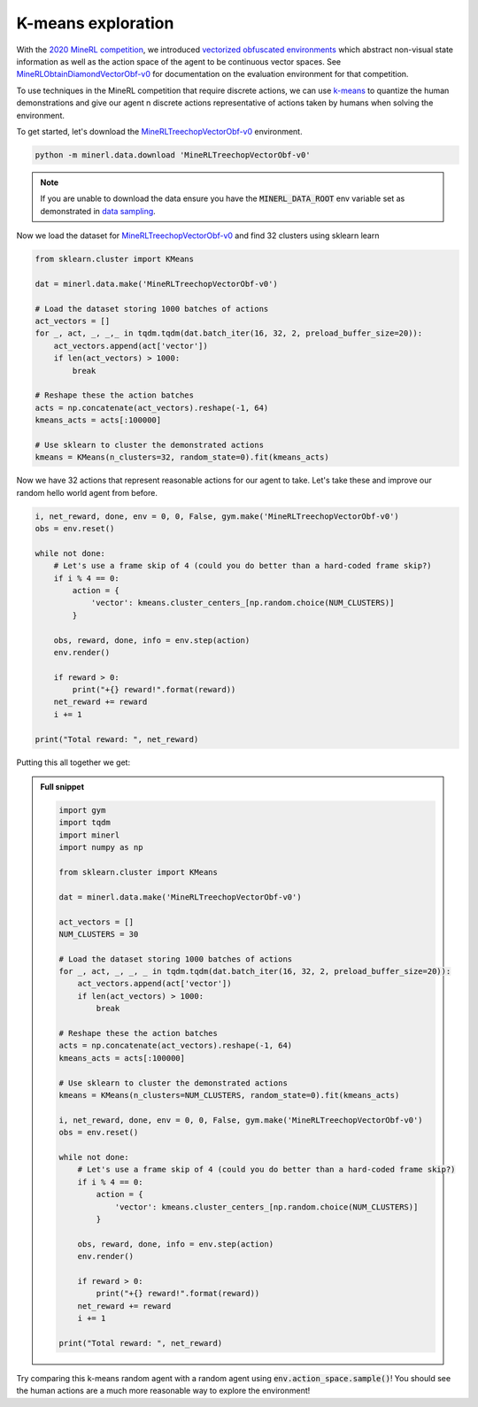 ..  admonition:: Solution
    :class: toggle

===================
K-means exploration
===================

.. _2020 MineRL Competition: https://www.aicrowd.com/challenges/neurips-2020-minerl-competition
.. _vectorized obfuscated environments: http://minerl.io/docs/environments/index.html#competition-environments
.. _MineRLObtainDiamondVectorObf-v0: http://minerl.io/docs/environments/index.html#minerlobtaindiamondvectorobf-v0
.. _MineRLTreechopVectorObf-v0: https://minerl.io/docs/environments/index.html#minerltreechopvectorobf-v0
.. _k-means: https://en.wikipedia.org/wiki/K-means_clustering
.. _data sampling: http://minerl.io/docs/tutorials/data_sampling

.. role:: python(code)
   :language: python

.. role:: bash(code)
   :language: bash

With the `2020 MineRL competition`_, we introduced `vectorized obfuscated environments`_ which abstract non-visual state
information as well as the action space of the agent to be continuous vector spaces. See `MineRLObtainDiamondVectorObf-v0`_
for documentation on the evaluation environment for that competition.

To use techniques in the MineRL competition that require discrete actions, we can use `k-means`_ to quantize the human
demonstrations and give our agent n discrete actions representative of actions taken by humans when solving the environment.

To get started, let's download the `MineRLTreechopVectorObf-v0`_ environment.

.. code-block:: bash

    python -m minerl.data.download 'MineRLTreechopVectorObf-v0'

.. note::

    If you are unable to download the data ensure you have the :code:`MINERL_DATA_ROOT` env variable
    set as demonstrated in `data sampling`_.

Now we load the dataset for `MineRLTreechopVectorObf-v0`_ and find 32 clusters using sklearn learn

.. code-block:: python

    from sklearn.cluster import KMeans

    dat = minerl.data.make('MineRLTreechopVectorObf-v0')

    # Load the dataset storing 1000 batches of actions
    act_vectors = []
    for _, act, _, _,_ in tqdm.tqdm(dat.batch_iter(16, 32, 2, preload_buffer_size=20)):
        act_vectors.append(act['vector'])
        if len(act_vectors) > 1000:
            break

    # Reshape these the action batches
    acts = np.concatenate(act_vectors).reshape(-1, 64)
    kmeans_acts = acts[:100000]

    # Use sklearn to cluster the demonstrated actions
    kmeans = KMeans(n_clusters=32, random_state=0).fit(kmeans_acts)

Now we have 32 actions that represent reasonable actions for our agent to take. Let's take these and improve our random
hello world agent from before.

.. code-block:: python

        i, net_reward, done, env = 0, 0, False, gym.make('MineRLTreechopVectorObf-v0')
        obs = env.reset()

        while not done:
            # Let's use a frame skip of 4 (could you do better than a hard-coded frame skip?)
            if i % 4 == 0:
                action = {
                    'vector': kmeans.cluster_centers_[np.random.choice(NUM_CLUSTERS)]
                }

            obs, reward, done, info = env.step(action)
            env.render()

            if reward > 0:
                print("+{} reward!".format(reward))
            net_reward += reward
            i += 1

        print("Total reward: ", net_reward)

Putting this all together we get:

.. raw:: html

    <div style="position: center; padding-left: 15%; padding-bottom: 0.25%; height: 0; overflow: hidden; max-width: 100%; height: 50%;">
        <iframe width="450" height="490" src="https://www.youtube.com/embed/H8mVTQIKgEk?controls=0" frameborder="0" allow="accelerometer; autoplay; encrypted-media; gyroscope; picture-in-picture" allowfullscreen></iframe>
    </div>

..  admonition:: Full snippet
    :class: toggle

    .. code-block:: python

        import gym
        import tqdm
        import minerl
        import numpy as np

        from sklearn.cluster import KMeans

        dat = minerl.data.make('MineRLTreechopVectorObf-v0')

        act_vectors = []
        NUM_CLUSTERS = 30

        # Load the dataset storing 1000 batches of actions
        for _, act, _, _, _ in tqdm.tqdm(dat.batch_iter(16, 32, 2, preload_buffer_size=20)):
            act_vectors.append(act['vector'])
            if len(act_vectors) > 1000:
                break

        # Reshape these the action batches
        acts = np.concatenate(act_vectors).reshape(-1, 64)
        kmeans_acts = acts[:100000]

        # Use sklearn to cluster the demonstrated actions
        kmeans = KMeans(n_clusters=NUM_CLUSTERS, random_state=0).fit(kmeans_acts)

        i, net_reward, done, env = 0, 0, False, gym.make('MineRLTreechopVectorObf-v0')
        obs = env.reset()

        while not done:
            # Let's use a frame skip of 4 (could you do better than a hard-coded frame skip?)
            if i % 4 == 0:
                action = {
                    'vector': kmeans.cluster_centers_[np.random.choice(NUM_CLUSTERS)]
                }

            obs, reward, done, info = env.step(action)
            env.render()

            if reward > 0:
                print("+{} reward!".format(reward))
            net_reward += reward
            i += 1

        print("Total reward: ", net_reward)


Try comparing this k-means random agent with a random agent using :code:`env.action_space.sample()`! You should see the
human actions are a much more reasonable way to explore the environment!


